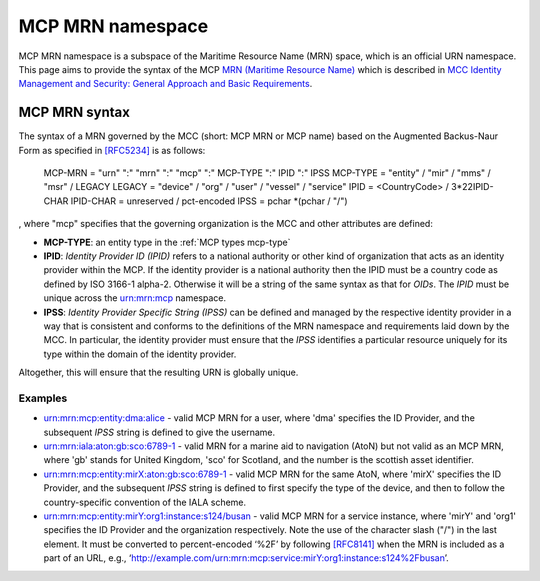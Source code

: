 .. _mcp-mrn:

MCP MRN namespace
================================
MCP MRN namespace is a subspace of the Maritime Resource Name (MRN) space, which is an official URN namespace.
This page aims to provide the syntax of the MCP `MRN (Maritime Resource Name) <https://www.iana.org/assignments/urn-formal/mrn>`__ which is described in `MCC Identity Management and Security: General Approach and Basic Requirements <https://maritimeconnectivity.net/docs/mcp-idsec-1-v2.pdf>`__.

MCP MRN syntax
--------------
The syntax of a MRN governed by the MCC (short: MCP MRN or MCP name) based on the Augmented Backus-Naur Form as specified in `[RFC5234] <https://tools.ietf.org/html/rfc5234>`__ is as follows:

  MCP-MRN = "urn" ":" "mrn" ":" "mcp" ":" MCP-TYPE ":" IPID ":" IPSS
  MCP-TYPE = "entity" / "mir" / "mms" / "msr" / LEGACY
  LEGACY = "device" / "org" / "user" / "vessel" / "service"
  IPID = <CountryCode> / 3*22IPID-CHAR
  IPID-CHAR = unreserved / pct-encoded
  IPSS = pchar *(pchar / "/")

, where "mcp" specifies that the governing organization is the MCC and other attributes are defined:

* **MCP-TYPE**: an entity type in the :ref:`MCP types mcp-type`
* **IPID**: *Identity Provider ID (IPID)* refers to a national authority or other kind of organization that acts as an identity provider within the MCP. If the identity provider is a national authority then the IPID must be a country code as defined by ISO 3166-1 alpha-2. Otherwise it will be a string of the same syntax as that for *OIDs*. The *IPID* must be unique across the urn:mrn:mcp namespace.
* **IPSS**: *Identity Provider Specific String (IPSS)* can be defined and managed by the respective identity provider in a way that is consistent and conforms to the definitions of the MRN namespace and requirements laid down by the MCC. In particular, the identity provider must ensure that the *IPSS* identifies a particular resource uniquely for its type within the domain of the identity provider.

Altogether, this will ensure that the resulting URN is globally unique.

Examples
^^^^^^^^^

* urn:mrn:mcp:entity:dma:alice - valid MCP MRN for a user, where 'dma' specifies the ID Provider,  and the subsequent *IPSS* string is defined to give the username.
* urn:mrn:iala:aton:gb:sco:6789-1 - valid MRN for a marine aid to navigation (AtoN) but not valid as an MCP MRN, where 'gb' stands for United Kingdom, 'sco' for Scotland, and the number is the scottish asset identifier.
* urn:mrn:mcp:entity:mirX:aton:gb:sco:6789-1 - valid MCP MRN for the same AtoN, where 'mirX' specifies the ID Provider, and the subsequent *IPSS* string is defined to first specify the type of the device, and then to follow the country-specific convention of the IALA scheme.
* urn:mrn:mcp:entity:mirY:org1:instance:s124/busan - valid MCP MRN for a service instance, where 'mirY' and 'org1' specifies the ID Provider and the organization respectively. Note the use of the character slash ("/") in the last element. It must be converted to percent-encoded ‘%2F’ by following `[RFC8141] <https://tools.ietf.org/html/rfc8141>`__ when the MRN is included as a part of an URL, e.g., ‘http://example.com/urn:mrn:mcp:service:mirY:org1:instance:s124%2Fbusan’.
